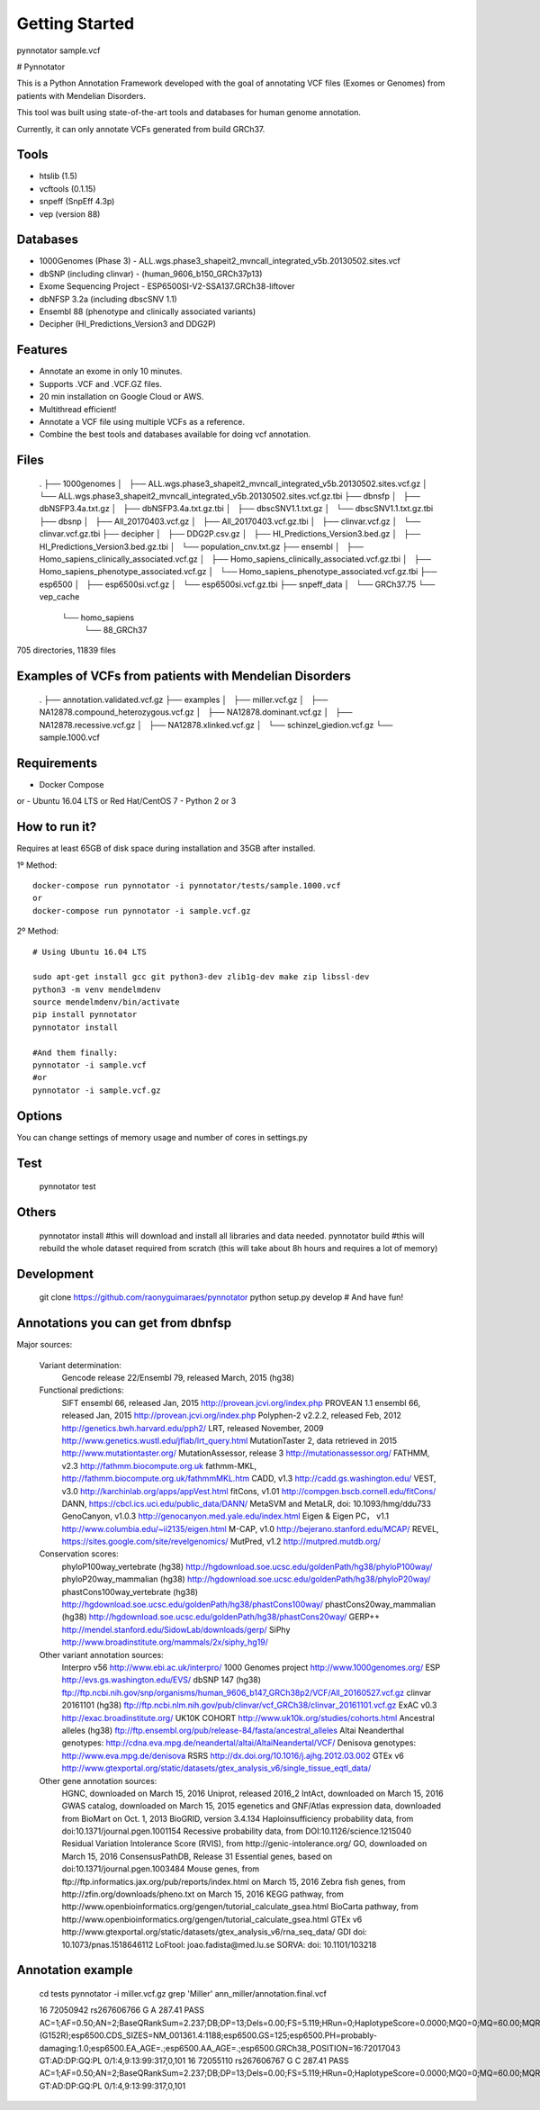 Getting Started
###############

pynnotator sample.vcf

# Pynnotator

This is a Python Annotation Framework developed with the goal of annotating VCF files (Exomes or Genomes) from patients with Mendelian Disorders.

This tool was built using state-of-the-art tools and databases for human genome annotation.

Currently, it can only annotate VCFs generated from build GRCh37.

Tools
=====

- htslib (1.5)
- vcftools (0.1.15)
- snpeff (SnpEff 4.3p)
- vep (version 88)

Databases
=========

- 1000Genomes (Phase 3) - ALL.wgs.phase3_shapeit2_mvncall_integrated_v5b.20130502.sites.vcf
- dbSNP (including clinvar) - (human_9606_b150_GRCh37p13)
- Exome Sequencing Project - ESP6500SI-V2-SSA137.GRCh38-liftover
- dbNFSP 3.2a (including dbscSNV 1.1)
- Ensembl 88 (phenotype and clinically associated variants)
- Decipher (HI_Predictions_Version3 and DDG2P)

Features
========

- Annotate an exome in only 10 minutes.
- Supports .VCF and .VCF.GZ files.
- 20 min installation on Google Cloud or AWS.
- Multithread efficient!
- Annotate a VCF file using multiple VCFs as a reference.
- Combine the best tools and databases available for doing vcf annotation.

Files
=====


    .
    ├── 1000genomes
    │   ├── ALL.wgs.phase3_shapeit2_mvncall_integrated_v5b.20130502.sites.vcf.gz
    │   └── ALL.wgs.phase3_shapeit2_mvncall_integrated_v5b.20130502.sites.vcf.gz.tbi
    ├── dbnsfp
    │   ├── dbNSFP3.4a.txt.gz
    │   ├── dbNSFP3.4a.txt.gz.tbi
    │   ├── dbscSNV1.1.txt.gz
    │   └── dbscSNV1.1.txt.gz.tbi
    ├── dbsnp
    │   ├── All_20170403.vcf.gz
    │   ├── All_20170403.vcf.gz.tbi
    │   ├── clinvar.vcf.gz
    │   └── clinvar.vcf.gz.tbi
    ├── decipher
    │   ├── DDG2P.csv.gz
    │   ├── HI_Predictions_Version3.bed.gz
    │   ├── HI_Predictions_Version3.bed.gz.tbi
    │   └── population_cnv.txt.gz
    ├── ensembl
    │   ├── Homo_sapiens_clinically_associated.vcf.gz
    │   ├── Homo_sapiens_clinically_associated.vcf.gz.tbi
    │   ├── Homo_sapiens_phenotype_associated.vcf.gz
    │   └── Homo_sapiens_phenotype_associated.vcf.gz.tbi
    ├── esp6500
    │   ├── esp6500si.vcf.gz
    │   └── esp6500si.vcf.gz.tbi
    ├── snpeff_data
    │   └── GRCh37.75
    └── vep_cache
        └── homo_sapiens
            └── 88_GRCh37

705 directories, 11839 files

Examples of VCFs from patients with Mendelian Disorders
==================================================

    .
    ├── annotation.validated.vcf.gz
    ├── examples
    │   ├── miller.vcf.gz
    │   ├── NA12878.compound_heterozygous.vcf.gz
    │   ├── NA12878.dominant.vcf.gz
    │   ├── NA12878.recessive.vcf.gz
    │   ├── NA12878.xlinked.vcf.gz
    │   └── schinzel_giedion.vcf.gz
    └── sample.1000.vcf


Requirements
============
- Docker Compose
or
- Ubuntu 16.04 LTS or Red Hat/CentOS 7
- Python 2 or 3

How to run it?
==============

Requires at least 65GB of disk space during installation and 35GB after installed.

1º Method::

    docker-compose run pynnotator -i pynnotator/tests/sample.1000.vcf
    or
    docker-compose run pynnotator -i sample.vcf.gz


2º Method::

    # Using Ubuntu 16.04 LTS

    sudo apt-get install gcc git python3-dev zlib1g-dev make zip libssl-dev
    python3 -m venv mendelmdenv
    source mendelmdenv/bin/activate
    pip install pynnotator
    pynnotator install

    #And them finally:
    pynnotator -i sample.vcf
    #or
    pynnotator -i sample.vcf.gz


Options
=======

You can change settings of memory usage and number of cores in settings.py

Test
====

    pynnotator test


Others
======

    pynnotator install
    #this will download and install all libraries and data needed.
    pynnotator build
    #this will rebuild the whole dataset required from scratch (this will take about 8h hours and requires a lot of memory)

Development
===========

     git clone https://github.com/raonyguimaraes/pynnotator
     python setup.py develop
     # And have fun!

Annotations you can get from dbnfsp
===================================

Major sources:

        Variant determination:
                Gencode release 22/Ensembl 79, released March, 2015 (hg38)
        Functional predictions:
                SIFT ensembl 66, released Jan, 2015 http://provean.jcvi.org/index.php
                PROVEAN 1.1 ensembl 66, released Jan, 2015 http://provean.jcvi.org/index.php
                Polyphen-2 v2.2.2, released Feb, 2012 http://genetics.bwh.harvard.edu/pph2/
                LRT, released November, 2009 http://www.genetics.wustl.edu/jflab/lrt_query.html
                MutationTaster 2, data retrieved in 2015 http://www.mutationtaster.org/
                MutationAssessor, release 3 http://mutationassessor.org/
                FATHMM, v2.3 http://fathmm.biocompute.org.uk
                fathmm-MKL, http://fathmm.biocompute.org.uk/fathmmMKL.htm
                CADD, v1.3 http://cadd.gs.washington.edu/
                VEST, v3.0 http://karchinlab.org/apps/appVest.html
                fitCons, v1.01 http://compgen.bscb.cornell.edu/fitCons/
                DANN, https://cbcl.ics.uci.edu/public_data/DANN/
                MetaSVM and MetaLR, doi: 10.1093/hmg/ddu733
                GenoCanyon, v1.0.3 http://genocanyon.med.yale.edu/index.html
                Eigen & Eigen PC， v1.1 http://www.columbia.edu/~ii2135/eigen.html
                M-CAP, v1.0 http://bejerano.stanford.edu/MCAP/
                REVEL, https://sites.google.com/site/revelgenomics/
                MutPred, v1.2 http://mutpred.mutdb.org/
        Conservation scores:
                phyloP100way_vertebrate (hg38) http://hgdownload.soe.ucsc.edu/goldenPath/hg38/phyloP100way/
                phyloP20way_mammalian (hg38) http://hgdownload.soe.ucsc.edu/goldenPath/hg38/phyloP20way/
                phastCons100way_vertebrate (hg38) http://hgdownload.soe.ucsc.edu/goldenPath/hg38/phastCons100way/
                phastCons20way_mammalian (hg38) http://hgdownload.soe.ucsc.edu/goldenPath/hg38/phastCons20way/
                GERP++ http://mendel.stanford.edu/SidowLab/downloads/gerp/
                SiPhy http://www.broadinstitute.org/mammals/2x/siphy_hg19/
        Other variant annotation sources:
                Interpro v56 http://www.ebi.ac.uk/interpro/
                1000 Genomes project http://www.1000genomes.org/
                ESP http://evs.gs.washington.edu/EVS/
                dbSNP 147 (hg38) ftp://ftp.ncbi.nih.gov/snp/organisms/human_9606_b147_GRCh38p2/VCF/All_20160527.vcf.gz
                clinvar 20161101 (hg38) ftp://ftp.ncbi.nlm.nih.gov/pub/clinvar/vcf_GRCh38/clinvar_20161101.vcf.gz
                ExAC v0.3 http://exac.broadinstitute.org/
                UK10K COHORT http://www.uk10k.org/studies/cohorts.html
                Ancestral alleles (hg38) ftp://ftp.ensembl.org/pub/release-84/fasta/ancestral_alleles
                Altai Neanderthal genotypes: http://cdna.eva.mpg.de/neandertal/altai/AltaiNeandertal/VCF/
                Denisova genotypes: http://www.eva.mpg.de/denisova
                RSRS http://dx.doi.org/10.1016/j.ajhg.2012.03.002
                GTEx v6 http://www.gtexportal.org/static/datasets/gtex_analysis_v6/single_tissue_eqtl_data/
        Other gene annotation sources:
                HGNC, downloaded on March 15, 2016
                Uniprot, released 2016_2
                IntAct, downloaded on March 15, 2016
                GWAS catalog, downloaded on March 15, 2015
                egenetics and GNF/Atlas expression data, downloaded from BioMart on Oct. 1, 2013
                BioGRID, version 3.4.134
                Haploinsufficiency probability data, from doi:10.1371/journal.pgen.1001154
                Recessive probability data, from DOI:10.1126/science.1215040
                Residual Variation Intolerance Score (RVIS), from http://genic-intolerance.org/
                GO, downloaded on March 15, 2016
                ConsensusPathDB, Release 31
                Essential genes, based on doi:10.1371/journal.pgen.1003484
                Mouse genes, from ftp://ftp.informatics.jax.org/pub/reports/index.html on March 15, 2016
                Zebra fish genes, from http://zfin.org/downloads/pheno.txt on March 15, 2016
                KEGG pathway, from http://www.openbioinformatics.org/gengen/tutorial_calculate_gsea.html
                BioCarta pathway, from http://www.openbioinformatics.org/gengen/tutorial_calculate_gsea.html
                GTEx v6 http://www.gtexportal.org/static/datasets/gtex_analysis_v6/rna_seq_data/
                GDI doi: 10.1073/pnas.1518646112
                LoFtool: joao.fadista@med.lu.se
                SORVA: doi: 10.1101/103218


Annotation example
==================

    cd tests
    pynnotator -i miller.vcf.gz
    grep 'Miller' ann_miller/annotation.final.vcf

    16      72050942        rs267606766     G       A       287.41  PASS    AC=1;AF=0.50;AN=2;BaseQRankSum=2.237;DB;DP=13;Dels=0.00;FS=5.119;HRun=0;HaplotypeScore=0.0000;MQ0=0;MQ=60.00;MQRankSum=0.231;QD=22.11;ReadPosRankSum=-0.077;set=variant2;EFF=NON_SYNONYMOUS_CODING(MODERATE|MISSENSE|Ggg/Agg|G152R|395|DHODH|protein_coding|CODING|ENST00000219240|4|A);CSQ=A|missense_variant|MODERATE|DHODH|ENSG00000102967|Transcript|ENST00000219240|protein_coding|4/9||||475/2065|454/1188|152/395|G/R|Ggg/Agg|||1||HGNC|2867|deleterious(0)|probably_damaging(1);SNP;HET;VARTYPE=SNP;HI_PREDICTIONS=DHODH|0.325470662|25.78%;dbsnp.RS=267606766;dbsnp.RSPOS=72050942;dbsnp.dbSNPBuildID=137;dbsnp.SSR=0;dbsnp.SAO=1;dbsnp.VP=0x050268000a05040002110100;dbsnp.GENEINFO=DHODH:1723;dbsnp.WGT=1;dbsnp.VC=SNV;dbsnp.PM;dbsnp.PMC;dbsnp.S3D;dbsnp.NSM;dbsnp.REF;dbsnp.ASP;dbsnp.VLD;dbsnp.LSD;dbsnp.OM;clinvar.RS=267606766;clinvar.RSPOS=72050942;clinvar.dbSNPBuildID=137;clinvar.SSR=0;clinvar.SAO=1;clinvar.VP=0x050268000a05040002110100;clinvar.GENEINFO=DHODH:1723;clinvar.WGT=1;clinvar.VC=SNV;clinvar.PM;clinvar.PMC;clinvar.S3D;clinvar.NSM;clinvar.REF;clinvar.ASP;clinvar.VLD;clinvar.LSD;clinvar.OM;clinvar.CLNALLE=1;clinvar.CLNHGVS=NC_000016.9:g.72050942G>A;clinvar.CLNSRC=OMIM_Allelic_Variant|UniProtKB_(protein);clinvar.CLNORIGIN=1;clinvar.CLNSRCID=126064.0004|Q02127#VAR_062414;clinvar.CLNSIG=5;clinvar.CLNDSDB=MedGen:OMIM:SNOMED_CT;clinvar.CLNDSDBID=C0265257:263750:66038001;clinvar.CLNDBN=Miller_syndrome;clinvar.CLNREVSTAT=no_criteria;clinvar.CLNACC=RCV000018294.28;esp6500.DBSNP=dbSNP_138;esp6500.EA_AC=1,8301;esp6500.AA_AC=0,3878;esp6500.TAC=1,12179;esp6500.MAF=0.012,0.0,0.0082;esp6500.GTS=AA,AG,GG;esp6500.EA_GTC=0,1,4150;esp6500.AA_GTC=0,0,1939;esp6500.GTC=0,1,6089;esp6500.DP=130;esp6500.GL=DHODH;esp6500.CP=0.8;esp6500.CG=5.8;esp6500.AA=G;esp6500.CA=.;esp6500.EXOME_CHIP=no;esp6500.GWAS_PUBMED=.;esp6500.FG=NM_001361.4:missense;esp6500.HGVS_CDNA_VAR=NM_001361.4:c.454G>A;esp6500.HGVS_PROTEIN_VAR=NM_001361.4:p.(G152R);esp6500.CDS_SIZES=NM_001361.4:1188;esp6500.GS=125;esp6500.PH=probably-damaging:1.0;esp6500.EA_AGE=.;esp6500.AA_AGE=.;esp6500.GRCh38_POSITION=16:72017043 GT:AD:DP:GQ:PL  0/1:4,9:13:99:317,0,101
    16      72055110        rs267606767     G       C       287.41  PASS    AC=1;AF=0.50;AN=2;BaseQRankSum=2.237;DB;DP=13;Dels=0.00;FS=5.119;HRun=0;HaplotypeScore=0.0000;MQ0=0;MQ=60.00;MQRankSum=0.231;QD=22.11;ReadPosRankSum=-0.077;set=variant2;EFF=NON_SYNONYMOUS_CODING(MODERATE|MISSENSE|gGc/gCc|G202A|395|DHODH|protein_coding|CODING|ENST00000219240|5|C);CSQ=C|missense_variant|MODERATE|DHODH|ENSG00000102967|Transcript|ENST00000219240|protein_coding|5/9||||626/2065|605/1188|202/395|G/A|gGc/gCc|||1||HGNC|2867|tolerated(0.18)|possibly_damaging(0.893);SNP;HET;VARTYPE=SNP;HI_PREDICTIONS=DHODH|0.325470662|25.78%;dbsnp.RS=267606767;dbsnp.RSPOS=72055110;dbsnp.dbSNPBuildID=137;dbsnp.SSR=0;dbsnp.SAO=1;dbsnp.VP=0x050268000a05040002110100;dbsnp.GENEINFO=DHODH:1723;dbsnp.WGT=1;dbsnp.VC=SNV;dbsnp.PM;dbsnp.PMC;dbsnp.S3D;dbsnp.NSM;dbsnp.REF;dbsnp.ASP;dbsnp.VLD;dbsnp.LSD;dbsnp.OM;dbsnp.TOPMED=0.999828,0.000171715,.;clinvar.RS=267606767;clinvar.RSPOS=72055110;clinvar.dbSNPBuildID=137;clinvar.SSR=0;clinvar.SAO=1;clinvar.VP=0x050268000a05040002110100;clinvar.GENEINFO=DHODH:1723;clinvar.WGT=1;clinvar.VC=SNV;clinvar.PM;clinvar.PMC;clinvar.S3D;clinvar.NSM;clinvar.REF;clinvar.ASP;clinvar.VLD;clinvar.LSD;clinvar.OM;clinvar.CLNALLE=1,2;clinvar.CLNHGVS=NC_000016.9:g.72055110G>A,NC_000016.9:g.72055110G>C;clinvar.CLNSRC=OMIM_Allelic_Variant|UniProtKB_(protein),OMIM_Allelic_Variant|UniProtKB_(protein);clinvar.CLNORIGIN=1,1;clinvar.CLNSRCID=126064.0006|Q02127#VAR_062417,126064.0005|Q02127#VAR_062416;clinvar.CLNSIG=5,5;clinvar.CLNDSDB=MedGen:OMIM:SNOMED_CT,MedGen:OMIM:SNOMED_CT;clinvar.CLNDSDBID=C0265257:263750:66038001,C0265257:263750:66038001;clinvar.CLNDBN=Miller_syndrome,Miller_syndrome;clinvar.CLNREVSTAT=no_criteria,no_criteria;clinvar.CLNACC=RCV000018296.27,RCV000018295.27   GT:AD:DP:GQ:PL       0/1:4,9:13:99:317,0,101


